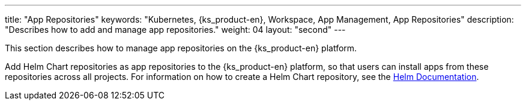 ---
title: "App Repositories"
keywords: "Kubernetes, {ks_product-en}, Workspace, App Management, App Repositories"
description: "Describes how to add and manage app repositories."
weight: 04
layout: "second"
---

This section describes how to manage app repositories on the {ks_product-en} platform.

Add Helm Chart repositories as app repositories to the {ks_product-en} platform, so that users can install apps from these repositories across all projects. For information on how to create a Helm Chart repository, see the link:https://helm.sh/docs/topics/chart_repository/[Helm Documentation].